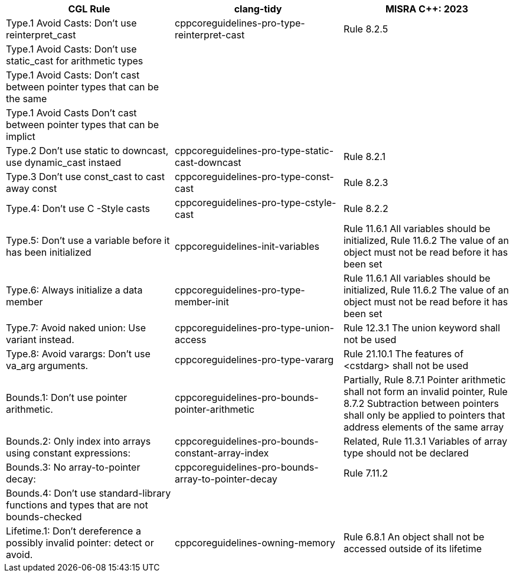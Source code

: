 [cols="3*", options="header"]
|================================================================================================================================================================================================================================================================================================================================================
| CGL Rule                                                                             | clang-tidy                                          | MISRA C++: 2023                                                                                                                                                                                   
| Type.1 Avoid Casts: Don't use reinterpret_cast                                       | cppcoreguidelines-pro-type-reinterpret-cast         | Rule 8.2.5                                                                                                                                                                                        
| Type.1 Avoid Casts: Don't use static_cast for arithmetic types                       |                                                     |                                                                                                                                                                                                   
| Type.1 Avoid Casts: Don't cast between pointer types that can be the same            |                                                     |                                                                                                                                                                                                   
| Type.1 Avoid Casts Don't cast between pointer types that can be implict              |                                                     |                                                                                                                                                                                                   
| Type.2 Don't use static to downcast, use dynamic_cast instaed                        | cppcoreguidelines-pro-type-static-cast-downcast     | Rule 8.2.1                                                                                                                                                                                        
| Type.3 Don't use const_cast to cast away const                                       | cppcoreguidelines-pro-type-const-cast               | Rule 8.2.3                                                                                                                                                                                        
| Type.4: Don't use C -Style casts                                                     | cppcoreguidelines-pro-type-cstyle-cast              | Rule 8.2.2                                                                                                                                                                                        
| Type.5: Don't use a variable before it has been initialized                          | cppcoreguidelines-init-variables                    | Rule 11.6.1 All variables should be initialized, Rule 11.6.2 The value of an object must not be read before it has been set                                                                       
| Type.6: Always initialize a data member                                              | cppcoreguidelines-pro-type-member-init              | Rule 11.6.1 All variables should be initialized, Rule 11.6.2 The value of an object must not be read before it has been set                                                                       
| Type.7: Avoid naked union: Use variant instead.                                      | cppcoreguidelines-pro-type-union-access             | Rule 12.3.1 The union keyword shall not be used                                                                                                                                                   
| Type.8: Avoid varargs: Don’t use va_arg arguments.                                   | cppcoreguidelines-pro-type-vararg                   | Rule 21.10.1 The features of <cstdarg> shall not be used                                                                                                                                          
| Bounds.1: Don’t use pointer arithmetic.                                              | cppcoreguidelines-pro-bounds-pointer-arithmetic     | Partially, Rule 8.7.1 Pointer arithmetic shall not form an invalid pointer,  Rule 8.7.2 Subtraction between pointers shall only be applied to pointers that +
address elements of the same array
| Bounds.2: Only index into arrays using constant expressions:                         | cppcoreguidelines-pro-bounds-constant-array-index   | Related, Rule 11.3.1 Variables of array type should not be declared                                                                                                                               
| Bounds.3: No array-to-pointer decay:                                                 | cppcoreguidelines-pro-bounds-array-to-pointer-decay | Rule 7.11.2                                                                                                                                                                                       
| Bounds.4: Don’t use standard-library functions and types that are not bounds-checked |                                                     |                                                                                                                                                                                                   
| Lifetime.1: Don’t dereference a possibly invalid pointer: detect or avoid.           | cppcoreguidelines-owning-memory                     | Rule 6.8.1 An object shall not be accessed outside of its lifetime                                                                                                                                
|================================================================================================================================================================================================================================================================================================================================================
